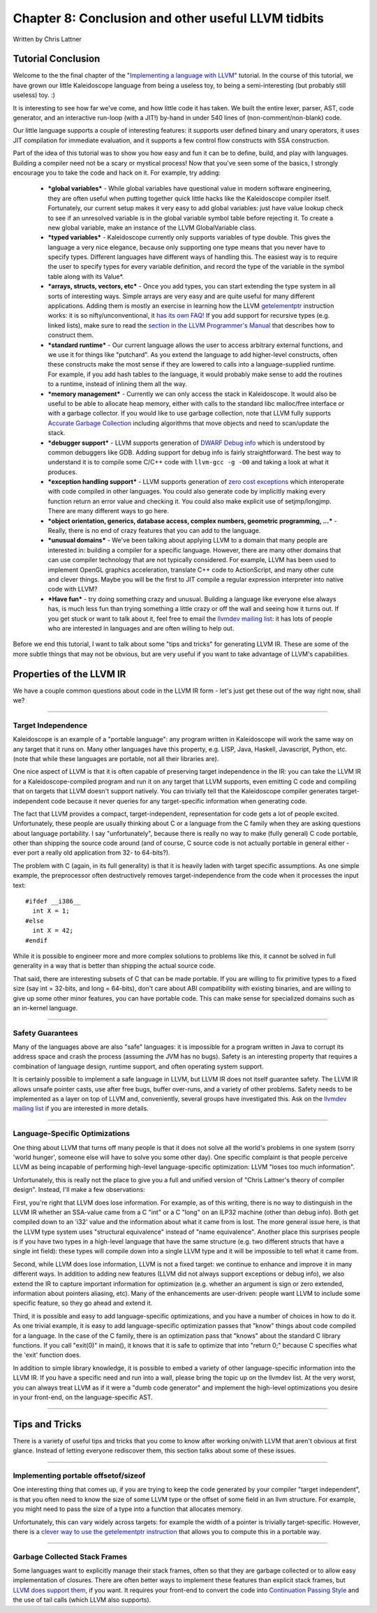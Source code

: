 ***************************************************
Chapter 8: Conclusion and other useful LLVM tidbits
***************************************************

Written by Chris Lattner

Tutorial Conclusion
===================

Welcome to the the final chapter of the "`Implementing a language with LLVM
<http://www.llvm.org/docs/tutorial/index.html>`_" tutorial.
In the course of this tutorial, we have grown our little Kaleidoscope language
from being a useless toy, to being a semi-interesting (but probably still useless)
toy. :)

It is interesting to see how far we've come, and how little code it has taken.
We built the entire lexer, parser, AST, code generator, and an interactive run-loop
(with a JIT!) by-hand in under 540 lines of (non-comment/non-blank) code.

Our little language supports a couple of interesting features: it supports user
defined binary and unary operators, it uses JIT compilation for immediate evaluation,
and it supports a few control flow constructs with SSA construction.

Part of the idea of this tutorial was to show you how easy and fun it can be to
define, build, and play with languages. Building a compiler need not be a scary
or mystical process! Now that you've seen some of the basics, I strongly encourage
you to take the code and hack on it. For example, try adding:

	-	***global variables*** - While global variables have questional value in modern
		software engineering, they are often useful when putting together quick
		little hacks like the Kaleidoscope compiler itself. Fortunately, our
		current setup makes it very easy to add global variables: just have value
		lookup check to see if an unresolved variable is in the global variable
		symbol table before rejecting it. To create a new global variable, make
		an instance of the LLVM GlobalVariable class.

	-	***typed variables*** - Kaleidoscope currently only supports variables of type
		double. This gives the language a very nice elegance, because only supporting
		one type means that you never have to specify types. Different languages have
		different ways of handling this. The easiest way is to require the user to
		specify types for every variable definition, and record the type of the variable
		in the symbol table along with its Value*.

	-	***arrays, structs, vectors, etc*** - Once you add types, you can
		start extending the type system in all sorts of
		interesting ways. Simple arrays are very easy and are quite useful
		for many different applications. Adding them is mostly an
		exercise in learning how the LLVM `getelementptr
		<http://www.llvm.org/docs/LangRef.html#i_getelementptr>`_ instruction works:
		it is so nifty/unconventional, it `has its own FAQ!
		<http://www.llvm.org/docs/GetElementPtr.html>`_ If you add
		support for recursive types (e.g. linked lists), make sure to
		read the `section in the LLVM Programmer's Manual
		<http://www.llvm.org/docs/ProgrammersManual.html#TypeResolve>`_ that describes
		how to construct them.

	-	***standard runtime*** - Our current language allows the user to
		access arbitrary external functions, and we use it for things like "putchard".
		As you extend the language to add higher-level constructs, often these
		constructs make the most sense if they are lowered to calls into a
		language-supplied runtime. For example, if you add hash tables to the
		language, it would probably make sense to add the routines to a runtime,
		instead of inlining them all the way.

	-	***memory management*** - Currently we can only access the stack in Kaleidoscope.
		It would also be useful to be able to allocate heap memory, either with calls
		to the standard libc malloc/free interface or with a garbage collector.
		If you would like to use garbage collection, note that LLVM fully supports
		`Accurate Garbage Collection <http://www.llvm.org/docs/GarbageCollection.html>`_
		including algorithms that move objects and need to scan/update the stack.

	-	***debugger support*** - LLVM supports generation of `DWARF Debug info
		<http://www.llvm.org/docs/SourceLevelDebugging.html>`_ which
		is understood by common debuggers like GDB. Adding support for debug info is
		fairly straightforward. The best way to understand it is to compile some C/C++
		code with ``llvm-gcc -g -O0`` and taking a look at what it produces.

	-	***exception handling support*** - LLVM supports generation of `zero cost exceptions
		<http://www.llvm.org/docs/ExceptionHandling.html>`_ which interoperate
		with code compiled in other languages. You could also generate code by
		implicitly making every function return an error value and checking it.
		You could also make explicit use of setjmp/longjmp. There are many different
		ways to go here.

	-	***object orientation, generics, database access, complex numbers, geometric
		programming, ...*** - Really, there is no end of crazy features that you can
		add to the language.

	-	***unusual domains*** - We've been talking about applying LLVM to a domain that
		many people are interested in: building a compiler for a specific language.
		However, there are many other domains that can use compiler technology that are
		not typically considered. For example, LLVM has been used to implement OpenGL
		graphics acceleration, translate C++ code to ActionScript, and many other cute
		and clever things. Maybe you will be the first to JIT compile a regular expression
		interpreter into native code with LLVM?

	-	***Have fun*** - try doing something crazy and unusual. Building a language like
		everyone else always has, is much less fun than trying something a little crazy or
		off the wall and seeing how it turns out. If you get stuck or want to talk about it,
		feel free to email the `llvmdev mailing list
		<http://lists.cs.uiuc.edu/mailman/listinfo/llvmdev>`_: it has lots of people who are
		interested in languages and are often willing to help out.

Before we end this tutorial, I want to talk about some "tips and tricks" for
generating LLVM IR. These are some of the more subtle things that may not be obvious,
but are very useful if you want to take advantage of LLVM's capabilities.

Properties of the LLVM IR
=========================

We have a couple common questions about code in the LLVM IR form - let's
just get these out of the way right now, shall we?

--------------

Target Independence
-------------------

Kaleidoscope is an example of a "portable language": any program
written in Kaleidoscope will work the same way on any target that it
runs on. Many other languages have this property, e.g. LISP, Java, Haskell,
Javascript, Python, etc. (note that while these languages are portable,
not all their libraries are).

One nice aspect of LLVM is that it is often capable of preserving target
independence in the IR: you can take the LLVM IR for a Kaleidoscope-compiled
program and run it on any target that LLVM supports, even emitting C code and
compiling that on targets that LLVM doesn't support natively.
You can trivially tell that the Kaleidoscope compiler generates target-
independent code because it never queries for any target-specific
information when generating code.

The fact that LLVM provides a compact, target-independent,
representation for code gets a lot of people excited. Unfortunately,
these people are usually thinking about C or a language from the
C family when they are asking questions about language portability.
I say "unfortunately", because there is really no way to make (fully general) C
code portable, other than shipping the source code around (and of course, C
source code is not actually portable in general either - ever port a really old
application from 32- to 64-bits?).

The problem with C (again, in its full generality) is that it is heavily
laden with target specific assumptions. As one simple example, the
preprocessor often destructively removes target-independence from the code
when it processes the input text::


	#ifdef __i386__
	  int X = 1;
	#else
	  int X = 42;
	#endif

While it is possible to engineer more and more complex solutions to problems like
this, it cannot be solved in full generality in a way that is better than
shipping the actual source code.

That said, there are interesting subsets of C that can be made portable.
If you are willing to fix primitive types to a fixed size (say int = 32-bits, and
long = 64-bits), don't care about ABI compatibility with existing binaries, and
are willing to give up some other minor features, you can have portable code.
This can make sense for specialized domains such as an in-kernel language.

--------------

Safety Guarantees
-----------------

Many of the languages above are also "safe" languages: it is
impossible for a program written in Java to corrupt its address space and
crash the process (assuming the JVM has no bugs). Safety is an
interesting property that requires a combination of language design,
runtime support, and often operating system support.

It is certainly possible to implement a safe language in LLVM, but LLVM
IR does not itself guarantee safety. The LLVM IR allows unsafe pointer casts,
use after free bugs, buffer over-runs, and a variety of other problems. Safety
needs to be implemented as a layer on top of LLVM and, conveniently, several groups
have investigated this. Ask on the `llvmdev mailing list
<http://lists.cs.uiuc.edu/mailman/listinfo/llvmdev>`_ if you are interested
in more details.

--------------

Language-Specific Optimizations
-------------------------------

One thing about LLVM that turns off many people is that it does not solve all
the world's problems in one system (sorry 'world hunger', someone else will
have to solve you some other day). One specific complaint is that people perceive
LLVM as being incapable of performing high-level language-specific optimization:
LLVM "loses too much information".

Unfortunately, this is really not the place to give you a full and unified
version of "Chris Lattner's theory of compiler design". Instead,
I'll make a few observations:

First, you're right that LLVM does lose information.
For example, as of this writing, there is no way to
distinguish in the LLVM IR whether an SSA-value came
from a C "int" or a C "long" on an ILP32 machine
(other than debug info). Both get compiled down to an 'i32'
value and the information about what it came from is lost.
The more general issue here, is that the LLVM type system
uses "structural equivalence" instead of "name equivalence".
Another place this surprises people is if you have two types
in a high-level language that have the same structure (e.g.
two different structs that have a single int field):
these types will compile down into a single LLVM type and it
will be impossible to tell what it came from.

Second, while LLVM does lose information, LLVM is not a
fixed target: we continue to enhance and improve it in many
different ways. In addition to adding new features (LLVM did not
always support exceptions or debug info), we also extend the IR to
capture important information for optimization (e.g. whether an argument
is sign or zero extended, information about pointers aliasing, etc). Many
of the enhancements are user-driven: people want LLVM to include some specific
feature, so they go ahead and extend it.

Third, it is possible and easy to add language-specific optimizations,
and you have a number of choices in how to do it. As one trivial example,
it is easy to add language-specific optimization passes that "know" things
about code compiled for a language. In the case of the C family, there is an
optimization pass that "knows" about the standard C library functions. If you
call "exit(0)" in main(), it knows that it is safe to optimize that into "return
0;" because C specifies what the 'exit' function does.

In addition to simple library knowledge, it is possible to embed a
variety of other language-specific information into the LLVM IR. If
you have a specific need and run into a wall, please bring the topic
up on the llvmdev list. At the very worst, you can always treat LLVM as
if it were a "dumb code generator" and implement the high-level optimizations
you desire in your front-end, on the language-specific AST.

--------------

Tips and Tricks
===============

There is a variety of useful tips and tricks that you come to
know after working on/with LLVM that aren't obvious at first glance.
Instead of letting everyone rediscover them, this section talks about
some of these issues.

--------------

Implementing portable offsetof/sizeof
-------------------------------------

One interesting thing that comes up, if you are trying to keep the
code generated by your compiler "target independent", is that you often
need to know the size of some LLVM type or the offset of some field in an
llvm structure. For example, you might need to pass the size of a type into
a function that allocates memory.

Unfortunately, this can vary widely across targets: for example the width
of a pointer is trivially target-specific. However, there is a `clever way
to use the getelementptr instruction
<http://nondot.org/sabre/LLVMNotes/SizeOf-OffsetOf-VariableSizedStructs.txt>`_ that
allows you to compute this in a portable way.

--------------

Garbage Collected Stack Frames
------------------------------

Some languages want to explicitly manage their stack frames, often
so that they are garbage collected or to allow easy implementation
of closures. There are often better ways to implement these features
than explicit stack frames, but `LLVM does support them
<http://nondot.org/sabre/LLVMNotes/ExplicitlyManagedStackFrames.txt>`_, if you want.
It requires your front-end to convert the code into `Continuation Passing
Style <http://en.wikipedia.org/wiki/Continuation-passing_style>`_
and the use of tail calls (which LLVM also supports).
